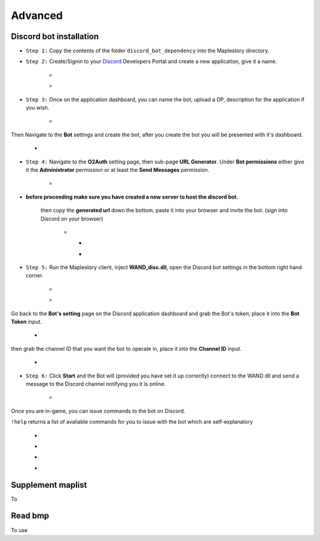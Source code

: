 Advanced
===========

.. _discord_bot: 

Discord bot installation
------------
.. _Discord: https://discord.com/developers/applications
- ``Step 1:`` Copy the contents of the folder ``discord_bot_dependency`` into the Maplestory directory.

- ``Step 2:`` Create/Signin to your Discord_ Developers Portal and create a new application, give it a name.

    - .. image:: https://i.imgur.com/oVMs9cQ.png
    - .. image:: https://i.imgur.com/ZOGn35t.png

- ``Step 3:`` Once on the application dashboard, you can name the bot, upload a DP, description for the application if you wish.


    - .. image:: https://i.imgur.com/PMCOVcU.png
Then Navigate to the **Bot** settings and create the bot, after you create the bot you will be presented with it's dashboard.
    
    
                       - .. image:: https://i.imgur.com/5D8ma8Z.png





- ``Step 4:`` Navigate to the **O2Auth** setting page, then sub-page **URL Generator**. Under **Bot permissions** either give it the **Administrator** permission or at least the **Send Messages** permission. 


                       - .. image:: https://i.imgur.com/Y7jeLJN.png
                       
                       
- **before proceeding make sure you have created a new server to host the discord bot.**
                       
         then copy the **generated url** down the bottom, paste it into your browser and invite the bot. (sign into Discord on your browser)
         
                      - .. image:: https://i.imgur.com/ChdaUFZ.png
         
         
         
                        - .. image:: https://i.imgur.com/CYNT9Ak.png
                        
                        
                        - .. image:: https://i.imgur.com/YOXNVgd.png
                        
- ``Step 5:`` Run the Maplestory client, inject **WAND_disc.dll**, open the Discord bot settings in the bottom right hand corner.

      - .. image:: https://i.imgur.com/51kad4v.png
      - .. image:: https://i.imgur.com/Qj2wHlj.png
      
Go back to the **Bot's setting** page on the Discord application dashboard and grab the Bot's token, place it into the **Bot Token** input. 

      - .. image:: https://i.imgur.com/alPtwUG.png
      
then grab the channel ID that you want the bot to operate in, place it into the **Channel ID** input.

      - .. image:: https://i.imgur.com/OFI2Xeo.png
      
- ``Step 6:`` Click **Start** and the Bot will (provided you have set it up correctly) connect to the WAND dll and send a message to the Discord channel notifying you it is online.

      - .. image:: https://i.imgur.com/3MSfMTn.png

Once you are in-game, you can issue commands to the bot on Discord.

``!help`` returns a list of avaliable commands for you to issue with the bot which are self-explanatory

      - .. image:: https://i.imgur.com/pTmMrCY.png
      - .. image:: https://i.imgur.com/C92sDVN.png
      - .. image:: https://i.imgur.com/sUFflp1.png
      - .. image:: https://i.imgur.com/yvFh1cm.png
      
.. _supplement_maplist:

Supplement maplist
--------------------
To 


.. _read_bmp:

Read bmp
--------------------
To use 
